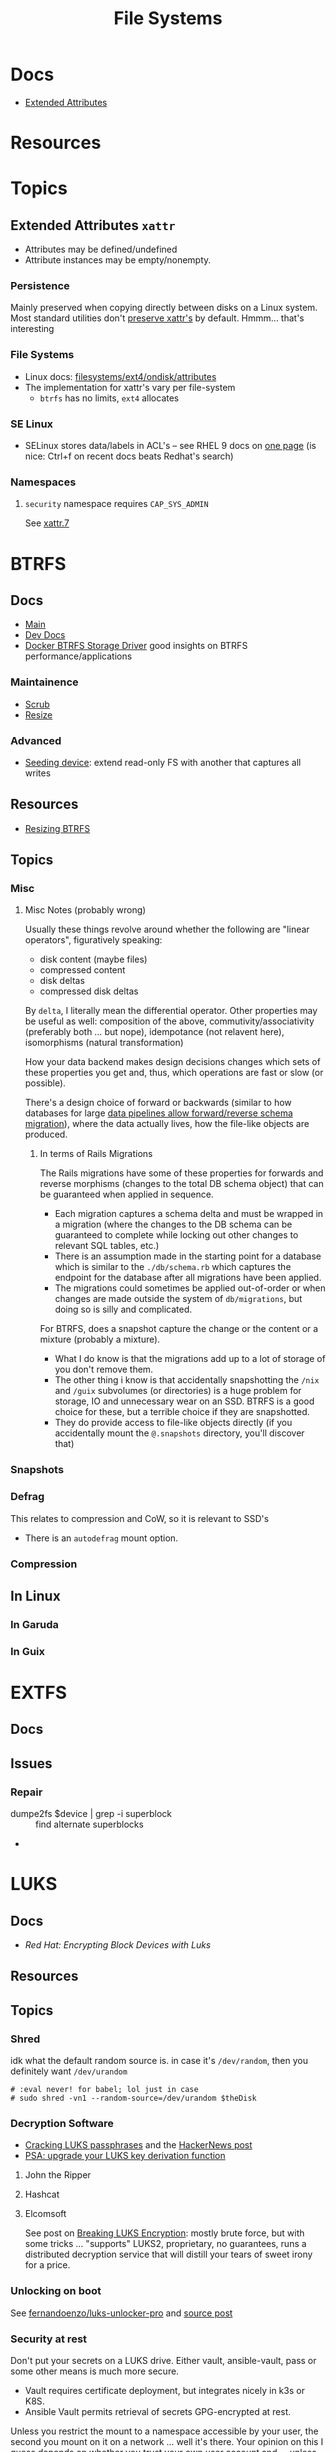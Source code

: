 :PROPERTIES:
:ID:       d7cc15ac-db8c-4eff-9a1e-f6de0eefe638
:END:
#+title: File Systems

* Docs

+ [[https://wiki.archlinux.org/title/Extended_attributes][Extended Attributes]]

* Resources

* Topics

** Extended Attributes =xattr=

+ Attributes may be defined/undefined
+ Attribute instances may be empty/nonempty.

*** Persistence

Mainly preserved when copying directly between disks on a Linux system. Most
standard utilities don't [[https://wiki.archlinux.org/title/Extended_attributes#Preserving_extended_attributes][preserve xattr's]] by default. Hmmm... that's interesting

*** File Systems

+ Linux docs: [[https://www.kernel.org/doc/Documentation/filesystems/ext4/ondisk/attributes.rst][filesystems/ext4/ondisk/attributes]]
+ The implementation for xattr's vary per file-system
  - =btrfs= has no limits, =ext4= allocates

*** SE Linux

+ SELinux stores data/labels in ACL's -- see RHEL 9 docs on [[https://docs.redhat.com/en/documentation/red_hat_enterprise_linux/9/html-single/using_selinux/index#changing-selinux-modes_changing-selinux-states-and-modes][one page]] (is nice:
  Ctrl+f on recent docs beats Redhat's search)

*** Namespaces

**** =security= namespace requires =CAP_SYS_ADMIN=

See [[https://man.archlinux.org/man/xattr.7][xattr.7]]

* BTRFS
:PROPERTIES:
:ID:       d8216961-cd6a-47cd-b82a-8cd67fe7190f
:END:

** Docs
+ [[https://btrfs.readthedocs.io/en/latest/][Main]]
+ [[https://github.com/btrfs/btrfs-dev-docs][Dev Docs]]
+ [[https://docs.docker.com/engine/storage/drivers/btrfs-driver/#ssd-performance][Docker BTRFS Storage Driver]] good insights on BTRFS performance/applications


*** Maintainence
+ [[https://btrfs.readthedocs.io/en/latest/Scrub.html][Scrub]]
+ [[https://btrfs.readthedocs.io/en/latest/Resize.html][Resize]]

*** Advanced
+ [[https://btrfs.readthedocs.io/en/latest/Seeding-device.html][Seeding device]]: extend read-only FS with another that captures all writes

** Resources
+ [[https://linuxhint.com/resize_a_btrfs_filesystem/][Resizing BTRFS]]

** Topics
*** Misc
**** Misc Notes (probably wrong)

Usually these things revolve around whether the following are "linear
operators", figuratively speaking:

+ disk content (maybe files)
+ compressed content
+ disk deltas
+ compressed disk deltas

By =delta=, I literally mean the differential operator. Other properties may be
useful as well: composition of the above, commutivity/associativity (preferably
both ... but nope), idempotance (not relavent here), isomorphisms (natural
transformation)

How your data backend makes design decisions changes which sets of these
properties you get and, thus, which operations are fast or slow (or possible).

There's a design choice of forward or backwards (similar to how databases for
large [[https://dataengineeracademy.com/module/best-practices-for-managing-schema-evolution-in-data-pipelines/][data pipelines allow forward/reverse schema migration]]), where the data
actually lives, how the file-like objects are produced.

***** In terms of Rails Migrations

The Rails migrations have some of these properties for forwards and reverse
morphisms (changes to the total DB schema object) that can be guaranteed when
applied in sequence.

+ Each migration captures a schema delta and must be wrapped in a migration
  (where the changes to the DB schema can be guaranteed to complete while
  locking out other changes to relevant SQL tables, etc.)
+ There is an assumption made in the starting point for a database which is
  similar to the =./db/schema.rb= which captures the endpoint for the database
  after all migrations have been applied.
+ The migrations could sometimes be applied out-of-order or when changes are
  made outside the system of =db/migrations=, but doing so is silly and
  complicated.

For BTRFS, does a snapshot capture the change or the content or a mixture
(probably a mixture).

+ What I do know is that the migrations add up to a lot of storage of you don't
  remove them.
+ The other thing i know is that accidentally snapshotting the =/nix= and =/guix=
  subvolumes (or directories) is a huge problem for storage, IO and unnecessary
  wear on an SSD. BTRFS is a good choice for these, but a terrible choice if
  they are snapshotted.
+ They do provide access to file-like objects directly (if you accidentally
  mount the =@.snapshots= directory, you'll discover that)
*** Snapshots
*** Defrag
This relates to compression and CoW, so it is relevant to SSD's

+ There is an =autodefrag= mount option.
*** Compression

** In Linux

*** In Garuda

*** In Guix

* EXTFS
:PROPERTIES:
:ID:       faa7e444-6171-4225-9220-1b7f70ce6303
:END:

** Docs

** Issues
*** Repair
+ dumpe2fs $device | grep -i superblock :: find alternate superblocks
+

* LUKS
:PROPERTIES:
:ID:       80ccbcbb-a244-418f-be86-47e8969928a5
:END:

** Docs
+ [[11. Encrypting block devices using LUKS][Red Hat: Encrypting Block Devices with Luks]]

** Resources


** Topics

*** Shred

idk what the default random source is. in case it's =/dev/random=, then you
definitely want =/dev/urandom=

#+begin_src shell :eval never
# :eval never! for babel; lol just in case
# sudo shred -vn1 --random-source=/dev/urandom $theDisk
#+end_src

*** Decryption Software

+ [[https://diverto.github.io/2019/11/18/Cracking-LUKS-passphrases][Cracking LUKS passphrases]] and the [[https://news.ycombinator.com/item?id=21791785][HackerNews post]]
+ [[https://mjg59.dreamwidth.org/66429.html?thread=2120573][PSA: upgrade your LUKS key derivation function]]

**** John the Ripper


**** Hashcat


**** Elcomsoft

See post on [[https://blog.elcomsoft.com/2020/08/breaking-luks-encryption/][Breaking LUKS Encryption]]: mostly brute force, but with some tricks
... "supports" LUKS2, proprietary, no guarantees, runs a distributed decryption
service that will distill your tears of sweet irony for a price.
*** Unlocking on boot

See [[https://github.com/fernandoenzo/luks-unlocker-pro][fernandoenzo/luks-unlocker-pro]] and [[https://mjg59.dreamwidth.org/66429.html?thread=2120573#cmt2120573][source post]]

*** Security at rest

Don't put your secrets on a LUKS drive. Either vault, ansible-vault, pass or
some other means is much more secure.

+ Vault requires certificate deployment, but integrates nicely in k3s or K8S.
+ Ansible Vault permits retrieval of secrets GPG-encrypted at rest.

Unless you restrict the mount to a namespace accessible by your user, the second
you mount on it on a network ... well it's there. Your opinion on this I guess
depends on whether you trust your own user account and ... unless you're running
in =vty= I wouldn't.  It is strange though, how people rely on "opsec"
(i.e. don't publicly host dotfiles like what we don't see is somehow black arts)
while simultaneously defaulting to fairly WM standard configurations. The apps
aren't jailed, not that I know what that means other than zomfg ZFS.

I'm pretty sure that the lack of awareness/accountability on secure
configurations creates a fairly weak baseline by default. You can only count so
much on the network to protect you if you know how to use it & how it's
configured ... and only then if you never trust a WiFi that isn't a hassle.

It is quite a relief to trust GPG on a smartcard though.

*** LUKS2

This issue explains the LUKS2+Grub mounting process in full: [[https://issues.guix.gnu.org/55723][Full disk
encryption with grub-efi and LUKS2]]
